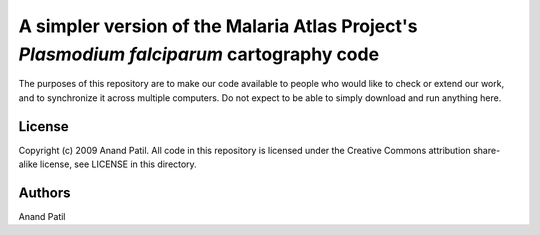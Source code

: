 A simpler version of the Malaria Atlas Project's *Plasmodium falciparum* cartography code
=========================================================================================

The purposes of this repository are to make our code available to people who would like to check or extend our work, and to synchronize it across multiple computers. Do not expect to be able to simply download and run anything here.

License
-------

Copyright (c) 2009 Anand Patil.
All code in this repository is licensed under the Creative Commons attribution share-alike license, see LICENSE in this directory.

Authors
-------

Anand Patil